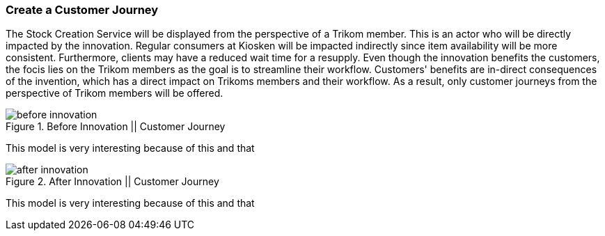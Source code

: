 === Create a Customer Journey

The Stock Creation Service will be displayed from the perspective of a Trikom member.
This is an actor who will be directly impacted by the innovation.
Regular consumers at Kiosken will be impacted indirectly since item availability will be more consistent.
Furthermore, clients may have a reduced wait time for a resupply.
Even though the innovation benefits the customers, the focis lies on the Trikom members as the goal is to streamline their workflow.
Customers' benefits are in-direct consequences of the invention, which has a direct impact on Trikoms members and their workflow.
As a result, only customer journeys from the perspective of Trikom members will be offered. 


.Before Innovation || Customer Journey
image::figures/before_innovation.svg[]

This model is very interesting because of this and that

.After Innovation || Customer Journey
image::figures/after_innovation.svg[]

This model is very interesting because of this and that

// |===
// | Expectations |Theory related

// | Describe the service as a set of experience points (or touch points) or a 
// customer journey. Include this in the report.

// | Explain the idea behind the customer journey and how you envisage the 
// customers' experiences  (Innovation). Explain the customer journey from the 
// customers' and the enterprise's perspectives.

// |===